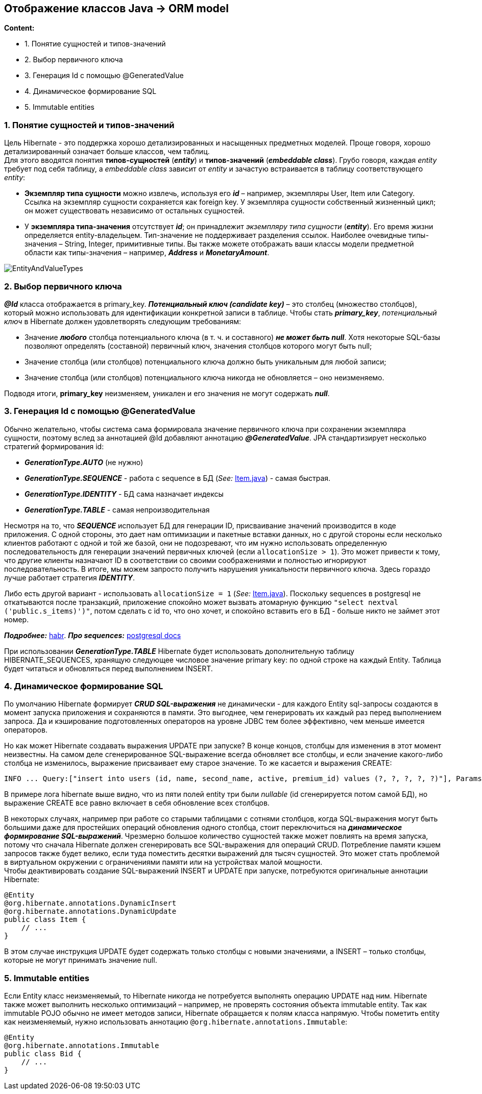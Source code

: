 == Отображение классов Java -> ORM model

*Content:*

- 1. Понятие сущностей и типов-значений
- 2. Выбор первичного ключа
- 3. Генерация Id с помощью @GeneratedValue
- 4. Динамическое формирование SQL
- 5. Immutable entities

=== 1. Понятие сущностей и типов-значений

Цель Hibernate - это поддержка хорошо детализированных и насыщенных предметных моделей. Проще говоря, хорошо детализированный означает больше классов, чем таблиц. +
Для этого вводятся понятия *типов-сущностей* (*_entity_*) и *типов-значений* (*_embeddable class_*). Грубо говоря, каждая _entity_ требует под себя таблицу, а _embeddable class_ зависит от _entity_ и зачастую встраивается в таблицу соответствующего _entity_:

- *Экземпляр типа сущности* можно извлечь, используя его *_id_* – например, экземпляры User, Item или Category. Ссылка на экземпляр сущности сохраняется как foreign key. У экземпляра сущности собственный
жизненный цикл; он может существовать независимо от остальных сущностей.
- У *экземпляра типа-значения* отсутствует *_id_*; он принадлежит _экземпляру типа сущности_ (*_entity_*). Его время жизни определяется entity-владельцем. Тип-значение не поддерживает разделения ссылок. Наиболее очевидные типы-значения – String, Integer, примитивные типы. Вы также
можете отображать ваши классы модели предметной области как типы-значения – например, *_Address_* и *_MonetaryAmount_*.

image:img/EntityAndValueTypes.png[]

=== 2. Выбор первичного ключа

*_@Id_* класса отображается в primary_key. *_Потенциальный ключ (candidate key)_* – это столбец (множество столбцов), который можно использовать для идентификации конкретной записи в таблице. Чтобы стать *_primary_key_*, _потенциальный ключ_ в Hibernate должен удовлетворять следующим требованиям:

- Значение *_любого_* столбца потенциального ключа (в т. ч. и составного) *_не может быть null_*. Хотя некоторые SQL-базы позволяют определять (составной) первичный ключ, значения столбцов которого могут быть null;
- Значение столбца (или столбцов) потенциального ключа должно быть уникальным для любой записи;
- Значение столбца (или столбцов) потенциального ключа никогда не обновляется – оно неизменяемо.

Подводя итоги, *primary_key* неизменяем, уникален и его значения не могут содержать _**null**_.

=== 3. Генерация Id с помощью @GeneratedValue

Обычно желательно, чтобы система сама формировала значение первичного ключа при сохранении экземпляра сущности, поэтому вслед за аннотацией @Id добавляют аннотацию *_@GeneratedValue_*. JPA стандартизирует несколько стратегий формирования id:

- *_GenerationType.AUTO_* (не нужно)
- *_GenerationType.SEQUENCE_* - работа с sequence в БД (_See:_ link:../../hibernate-learning/src/main/java/ch6_hibernate/p75_bean_hibernate_validator/Item.java[Item.java]) - самая быстрая. +
- *_GenerationType.IDENTITY_* - БД сама назначает индексы
- *_GenerationType.TABLE_* - самая непроизводительная

Несмотря на то, что *_SEQUENCE_* использует БД для генерации ID, присваивание значений производится в коде приложения. С одной стороны, это дает нам оптимизации и пакетные вставки данных, но с другой стороны если несколько клиентов работают с одной и той же базой, они не подозревают, что им нужно использовать определенную последовательность для генерации значений первичных ключей (если `allocationSize > 1`). Это может привести к тому, что другие клиенты назначают ID в соответствии со своими соображениями и полностью игнорируют последовательность. В итоге, мы можем запросто получить нарушения уникальности первичного ключа. Здесь гораздо лучше работает стратегия *_IDENTITY_*.

Либо есть другой вариант - использовать `allocationSize = 1` (_See:_ link:../../hibernate-learning/src/main/java/ch6_hibernate/p75_bean_hibernate_validator/Item.java[Item.java]). Поскольку sequences в postgresql не откатываются после транзакций, приложение спокойно может вызвать атомарную функцию `"select nextval ('public.s_items)')"`, потом сделать с id то, что оно хочет, и спокойно вставить его в БД - больше никто не займет этот номер.

*_Подробнее:_* link:https://habr.com/ru/companies/haulmont/articles/653843/[habr].
*_Про sequences:_* link:https://www.postgresql.org/docs/current/functions-sequence.html[postgresql docs]

При использовании *_GenerationType.TABLE_* Hibernate будет использовать дополнительную таблицу HIBERNATE_SEQUENCES, хранящую следующее числовое значение primary key: по одной строке на каждый Entity. Таблица будет читаться и обновляться перед выполнением INSERT.

=== 4. Динамическое формирование SQL

По умолчанию Hibernate формирует *_CRUD SQL-выражения_* не динамически - для каждого Entity sql-запросы создаются в момент запуска приложения и сохраняются в памяти. Это выгоднее, чем генерировать их каждый раз перед выполнением запроса. Да и кэширование подготовленных операторов на уровне JDBC тем более эффективно, чем меньше имеется операторов.

Но как может Hibernate создавать выражения UPDATE при запуске? В конце концов, столбцы для изменения в этот момент неизвестны. На самом деле сгенерированное SQL-выражение всегда обновляет все столбцы, и если значение какого-либо столбца не изменилось, выражение присваивает ему старое значение. То же касается и выражения CREATE:

[source, sql]
----
INFO ... Query:["insert into users (id, name, second_name, active, premium_id) values (?, ?, ?, ?, ?)"], Params:[(NULL(BIGINT),Pavel,NULL(VARCHAR),true,NULL(NUMERIC))]
----
В примере лога hibernate выше видно, что из пяти полей entity три были _nullable_ (id сгенерируется потом самой БД), но выражение CREATE все равно включает в себя обновление всех столбцов.

В некоторых случаях, например при работе со старыми таблицами с сотнями столбцов, когда SQL-выражения могут быть большими даже для простейших операций обновления одного столбца, стоит переключиться на *_динамическое формирование SQL-выражений_*. Чрезмерно большое количество сущностей также может повлиять на время запуска, потому что сначала Hibernate должен сгенерировать все SQL-выражения для операций CRUD. Потребление памяти кэшем запросов также будет велико, если туда поместить десятки выражений для тысяч сущностей. Это может стать проблемой в виртуальном окружении с ограничениями памяти или на устройствах малой мощности. +
Чтобы деактивировать создание SQL-выражений INSERT и UPDATE при запуске, потребуются оригинальные аннотации Hibernate:

[source, java]
----
@Entity
@org.hibernate.annotations.DynamicInsert
@org.hibernate.annotations.DynamicUpdate
public class Item {
    // ...
}
----

В этом случае инструкция UPDATE будет содержать только столбцы с новыми значениями, а INSERT – только столбцы, которые не могут принимать значение null.

=== 5. Immutable entities

Если Entity класс неизменяемый, то Hibernate никогда не потребуется выполнять операцию UPDATE над ним. Hibernate также может выполнить несколько оптимизаций – например, не проверять состояния объекта immutable entity. Так как immutable POJO обычно не имеет методов записи, Hibernate обращается к полям класса напрямую. Чтобы пометить entity как неизменяемый, нужно использовать аннотацию `@org.hibernate.annotations.Immutable`:

[source, java]
----
@Entity
@org.hibernate.annotations.Immutable
public class Bid {
    // ...
}
----
